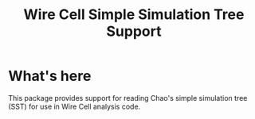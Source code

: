 #+TITLE: Wire Cell Simple Simulation Tree Support

* What's here

This package provides support for reading Chao's simple simulation tree (SST) for use in Wire Cell analysis code.



